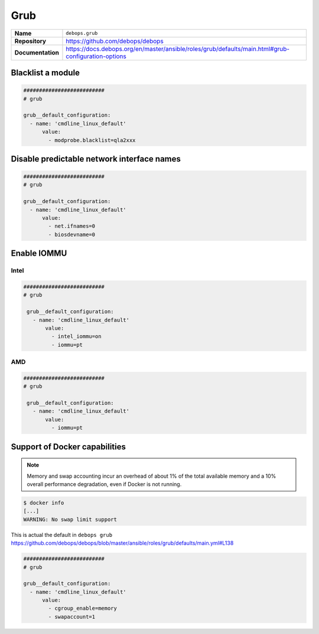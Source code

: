 ====
Grub
====

.. list-table::
   :widths: 10 90
   :align: left

   * - **Name**
     - ``debops.grub``
   * - **Repository**
     - https://github.com/debops/debops
   * - **Documentation**
     - https://docs.debops.org/en/master/ansible/roles/grub/defaults/main.html#grub-configuration-options

Blacklist a module
==================

.. code-block:: yaml

   ##########################
   # grub

   grub__default_configuration:
     - name: 'cmdline_linux_default'
         value:
           - modprobe.blacklist=qla2xxx

Disable predictable network interface names
===========================================

.. code-block:: yaml

   ##########################
   # grub

   grub__default_configuration:
     - name: 'cmdline_linux_default'
         value:
           - net.ifnames=0
           - biosdevname=0

.. _enable-iommu:

Enable IOMMU
============

Intel
-----

.. code-block:: yaml

   ##########################
   # grub

    grub__default_configuration:
      - name: 'cmdline_linux_default'
          value:
            - intel_iommu=on
            - iommu=pt

AMD
---

.. code-block:: yaml

   ##########################
   # grub

    grub__default_configuration:
      - name: 'cmdline_linux_default'
          value:
            - iommu=pt

Support of Docker capabilities
==============================

.. note::

   Memory and swap accounting incur an overhead of about 1% of the total available memory
   and a 10% overall performance degradation, even if Docker is not running.

.. code-block:: console

   $ docker info
   [...]
   WARNING: No swap limit support

This is actual the default in ``debops grub`` https://github.com/debops/debops/blob/master/ansible/roles/grub/defaults/main.yml#L138

.. code-block:: yaml

   ##########################
   # grub

   grub__default_configuration:
     - name: 'cmdline_linux_default'
         value:
           - cgroup_enable=memory
           - swapaccount=1
